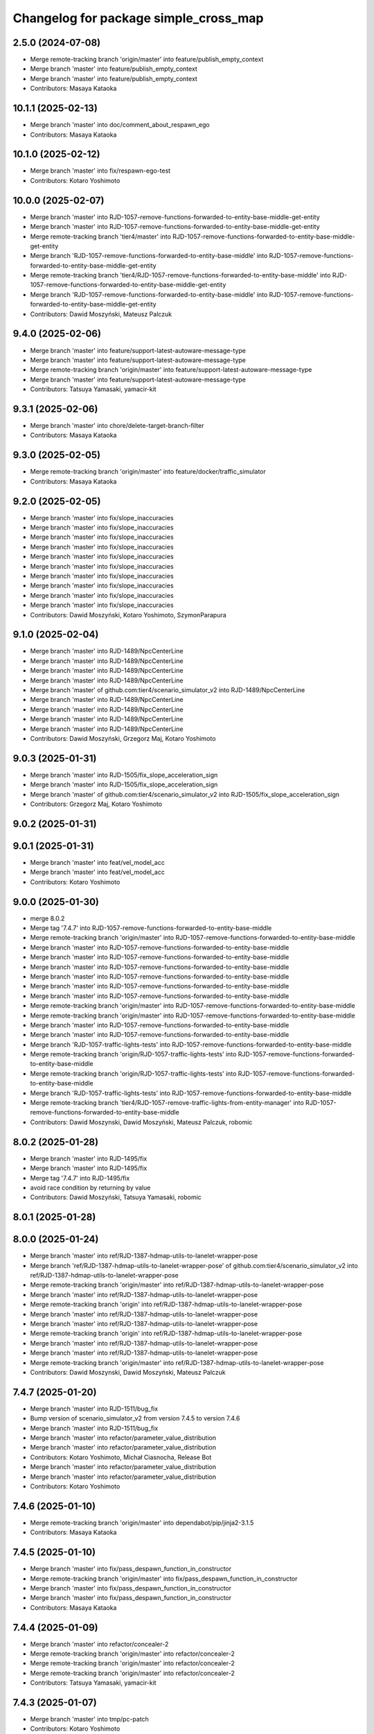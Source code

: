 ^^^^^^^^^^^^^^^^^^^^^^^^^^^^^^^^^^^^^^
Changelog for package simple_cross_map
^^^^^^^^^^^^^^^^^^^^^^^^^^^^^^^^^^^^^^

2.5.0 (2024-07-08)
------------------
* Merge remote-tracking branch 'origin/master' into feature/publish_empty_context
* Merge branch 'master' into feature/publish_empty_context
* Merge branch 'master' into feature/publish_empty_context
* Contributors: Masaya Kataoka

10.1.1 (2025-02-13)
-------------------
* Merge branch 'master' into doc/comment_about_respawn_ego
* Contributors: Masaya Kataoka

10.1.0 (2025-02-12)
-------------------
* Merge branch 'master' into fix/respawn-ego-test
* Contributors: Kotaro Yoshimoto

10.0.0 (2025-02-07)
-------------------
* Merge branch 'master' into RJD-1057-remove-functions-forwarded-to-entity-base-middle-get-entity
* Merge branch 'master' into RJD-1057-remove-functions-forwarded-to-entity-base-middle-get-entity
* Merge remote-tracking branch 'tier4/master' into RJD-1057-remove-functions-forwarded-to-entity-base-middle-get-entity
* Merge branch 'RJD-1057-remove-functions-forwarded-to-entity-base-middle' into RJD-1057-remove-functions-forwarded-to-entity-base-middle-get-entity
* Merge remote-tracking branch 'tier4/RJD-1057-remove-functions-forwarded-to-entity-base-middle' into RJD-1057-remove-functions-forwarded-to-entity-base-middle-get-entity
* Merge branch 'RJD-1057-remove-functions-forwarded-to-entity-base-middle' into RJD-1057-remove-functions-forwarded-to-entity-base-middle-get-entity
* Contributors: Dawid Moszyński, Mateusz Palczuk

9.4.0 (2025-02-06)
------------------
* Merge branch 'master' into feature/support-latest-autoware-message-type
* Merge branch 'master' into feature/support-latest-autoware-message-type
* Merge remote-tracking branch 'origin/master' into feature/support-latest-autoware-message-type
* Merge branch 'master' into feature/support-latest-autoware-message-type
* Contributors: Tatsuya Yamasaki, yamacir-kit

9.3.1 (2025-02-06)
------------------
* Merge branch 'master' into chore/delete-target-branch-filter
* Contributors: Masaya Kataoka

9.3.0 (2025-02-05)
------------------
* Merge remote-tracking branch 'origin/master' into feature/docker/traffic_simulator
* Contributors: Masaya Kataoka

9.2.0 (2025-02-05)
------------------
* Merge branch 'master' into fix/slope_inaccuracies
* Merge branch 'master' into fix/slope_inaccuracies
* Merge branch 'master' into fix/slope_inaccuracies
* Merge branch 'master' into fix/slope_inaccuracies
* Merge branch 'master' into fix/slope_inaccuracies
* Merge branch 'master' into fix/slope_inaccuracies
* Merge branch 'master' into fix/slope_inaccuracies
* Merge branch 'master' into fix/slope_inaccuracies
* Merge branch 'master' into fix/slope_inaccuracies
* Merge branch 'master' into fix/slope_inaccuracies
* Contributors: Dawid Moszyński, Kotaro Yoshimoto, SzymonParapura

9.1.0 (2025-02-04)
------------------
* Merge branch 'master' into RJD-1489/NpcCenterLine
* Merge branch 'master' into RJD-1489/NpcCenterLine
* Merge branch 'master' into RJD-1489/NpcCenterLine
* Merge branch 'master' into RJD-1489/NpcCenterLine
* Merge branch 'master' of github.com:tier4/scenario_simulator_v2 into RJD-1489/NpcCenterLine
* Merge branch 'master' into RJD-1489/NpcCenterLine
* Merge branch 'master' into RJD-1489/NpcCenterLine
* Merge branch 'master' into RJD-1489/NpcCenterLine
* Merge branch 'master' into RJD-1489/NpcCenterLine
* Contributors: Dawid Moszyński, Grzegorz Maj, Kotaro Yoshimoto

9.0.3 (2025-01-31)
------------------
* Merge branch 'master' into RJD-1505/fix_slope_acceleration_sign
* Merge branch 'master' into RJD-1505/fix_slope_acceleration_sign
* Merge branch 'master' of github.com:tier4/scenario_simulator_v2 into RJD-1505/fix_slope_acceleration_sign
* Contributors: Grzegorz Maj, Kotaro Yoshimoto

9.0.2 (2025-01-31)
------------------

9.0.1 (2025-01-31)
------------------
* Merge branch 'master' into feat/vel_model_acc
* Merge branch 'master' into feat/vel_model_acc
* Contributors: Kotaro Yoshimoto

9.0.0 (2025-01-30)
------------------
* merge 8.0.2
* Merge tag '7.4.7' into RJD-1057-remove-functions-forwarded-to-entity-base-middle
* Merge remote-tracking branch 'origin/master' into RJD-1057-remove-functions-forwarded-to-entity-base-middle
* Merge branch 'master' into RJD-1057-remove-functions-forwarded-to-entity-base-middle
* Merge branch 'master' into RJD-1057-remove-functions-forwarded-to-entity-base-middle
* Merge branch 'master' into RJD-1057-remove-functions-forwarded-to-entity-base-middle
* Merge branch 'master' into RJD-1057-remove-functions-forwarded-to-entity-base-middle
* Merge branch 'master' into RJD-1057-remove-functions-forwarded-to-entity-base-middle
* Merge branch 'master' into RJD-1057-remove-functions-forwarded-to-entity-base-middle
* Merge remote-tracking branch 'origin/master' into RJD-1057-remove-functions-forwarded-to-entity-base-middle
* Merge remote-tracking branch 'origin/master' into RJD-1057-remove-functions-forwarded-to-entity-base-middle
* Merge branch 'master' into RJD-1057-remove-functions-forwarded-to-entity-base-middle
* Merge branch 'master' into RJD-1057-remove-functions-forwarded-to-entity-base-middle
* Merge branch 'RJD-1057-traffic-lights-tests' into RJD-1057-remove-functions-forwarded-to-entity-base-middle
* Merge remote-tracking branch 'origin/RJD-1057-traffic-lights-tests' into RJD-1057-remove-functions-forwarded-to-entity-base-middle
* Merge remote-tracking branch 'origin/RJD-1057-traffic-lights-tests' into RJD-1057-remove-functions-forwarded-to-entity-base-middle
* Merge branch 'RJD-1057-traffic-lights-tests' into RJD-1057-remove-functions-forwarded-to-entity-base-middle
* Merge remote-tracking branch 'tier4/RJD-1057-remove-traffic-lights-from-entity-manager' into RJD-1057-remove-functions-forwarded-to-entity-base-middle
* Contributors: Dawid Moszynski, Dawid Moszyński, Mateusz Palczuk, robomic

8.0.2 (2025-01-28)
------------------
* Merge branch 'master' into RJD-1495/fix
* Merge branch 'master' into RJD-1495/fix
* Merge tag '7.4.7' into RJD-1495/fix
* avoid race condition by returning by value
* Contributors: Dawid Moszyński, Tatsuya Yamasaki, robomic

8.0.1 (2025-01-28)
------------------

8.0.0 (2025-01-24)
------------------
* Merge branch 'master' into ref/RJD-1387-hdmap-utils-to-lanelet-wrapper-pose
* Merge branch 'ref/RJD-1387-hdmap-utils-to-lanelet-wrapper-pose' of github.com:tier4/scenario_simulator_v2 into ref/RJD-1387-hdmap-utils-to-lanelet-wrapper-pose
* Merge remote-tracking branch 'origin/master' into ref/RJD-1387-hdmap-utils-to-lanelet-wrapper-pose
* Merge branch 'master' into ref/RJD-1387-hdmap-utils-to-lanelet-wrapper-pose
* Merge remote-tracking branch 'origin' into ref/RJD-1387-hdmap-utils-to-lanelet-wrapper-pose
* Merge branch 'master' into ref/RJD-1387-hdmap-utils-to-lanelet-wrapper-pose
* Merge branch 'master' into ref/RJD-1387-hdmap-utils-to-lanelet-wrapper-pose
* Merge remote-tracking branch 'origin' into ref/RJD-1387-hdmap-utils-to-lanelet-wrapper-pose
* Merge branch 'master' into ref/RJD-1387-hdmap-utils-to-lanelet-wrapper-pose
* Merge branch 'master' into ref/RJD-1387-hdmap-utils-to-lanelet-wrapper-pose
* Merge remote-tracking branch 'origin/master' into ref/RJD-1387-hdmap-utils-to-lanelet-wrapper-pose
* Contributors: Dawid Moszynski, Dawid Moszyński, Mateusz Palczuk

7.4.7 (2025-01-20)
------------------
* Merge branch 'master' into RJD-1511/bug_fix
* Bump version of scenario_simulator_v2 from version 7.4.5 to version 7.4.6
* Merge branch 'master' into RJD-1511/bug_fix
* Merge branch 'master' into refactor/parameter_value_distribution
* Merge branch 'master' into refactor/parameter_value_distribution
* Contributors: Kotaro Yoshimoto, Michał Ciasnocha, Release Bot

* Merge branch 'master' into refactor/parameter_value_distribution
* Merge branch 'master' into refactor/parameter_value_distribution
* Contributors: Kotaro Yoshimoto

7.4.6 (2025-01-10)
------------------
* Merge remote-tracking branch 'origin/master' into dependabot/pip/jinja2-3.1.5
* Contributors: Masaya Kataoka

7.4.5 (2025-01-10)
------------------
* Merge branch 'master' into fix/pass_despawn_function_in_constructor
* Merge remote-tracking branch 'origin/master' into fix/pass_despawn_function_in_constructor
* Merge branch 'master' into fix/pass_despawn_function_in_constructor
* Merge branch 'master' into fix/pass_despawn_function_in_constructor
* Contributors: Masaya Kataoka

7.4.4 (2025-01-09)
------------------
* Merge branch 'master' into refactor/concealer-2
* Merge remote-tracking branch 'origin/master' into refactor/concealer-2
* Merge remote-tracking branch 'origin/master' into refactor/concealer-2
* Merge remote-tracking branch 'origin/master' into refactor/concealer-2
* Contributors: Tatsuya Yamasaki, yamacir-kit

7.4.3 (2025-01-07)
------------------
* Merge branch 'master' into tmp/pc-patch
* Contributors: Kotaro Yoshimoto

7.4.2 (2025-01-07)
------------------

7.4.1 (2024-12-24)
------------------
* Merge remote-tracking branch 'origin/master' into fix/canonicalize_function
* Merge remote-tracking branch 'origin/master' into fix/canonicalize_function
* Contributors: Masaya Kataoka

7.4.0 (2024-12-23)
------------------
* Merge branch 'master' into RJD-1457/traffic_sink_refactor
* Merge branch 'master' into RJD-1457/traffic_sink_refactor
* Merge branch 'master' into RJD-1457/traffic_sink_refactor
* Merge branch 'master' into RJD-1457/traffic_sink_refactor
* Merge branch 'master' into RJD-1457/traffic_sink_refactor
* Merge branch 'master' into RJD-1457/traffic_sink_refactor
* Merge branch 'master' into RJD-1457/traffic_sink_refactor
* Merge branch 'master' into RJD-1457/traffic_sink_refactor
* Merge tag '6.0.1' into RJD-1457/traffic_sink_refactor
* Merge branch 'master' of https://github.com/tier4/scenario_simulator_v2 into feature/enable_specify_entity_type_in_autosink
* Merge branch 'master' into feature/enable_specify_entity_type_in_autosink
* Contributors: Masaya Kataoka, Michał Ciasnocha, robomic

7.3.5 (2024-12-20)
------------------
* Merge branch 'master' into refactor/concealer-1
* Merge branch 'master' into refactor/concealer-1
* Merge branch 'master' into refactor/concealer-1
* Merge remote-tracking branch 'origin/master' into refactor/concealer-1
* Merge remote-tracking branch 'origin/master' into refactor/concealer-1
* Merge remote-tracking branch 'origin/master' into refactor/concealer-1
* Merge remote-tracking branch 'origin/master' into refactor/concealer-1
* Merge remote-tracking branch 'origin/master' into refactor/concealer-1
* Contributors: Tatsuya Yamasaki, yamacir-kit

7.3.4 (2024-12-20)
------------------
* Merge branch 'master' into feature/is_in_intersection
* Merge remote-tracking branch 'origin/master' into feature/is_in_intersection
* Merge remote-tracking branch 'origin/master' into feature/is_in_intersection
* Contributors: Masaya Kataoka

7.3.3 (2024-12-18)
------------------

7.3.2 (2024-12-18)
------------------

7.3.1 (2024-12-17)
------------------
* Merge branch 'master' into fix/math-closest-point
* Merge branch 'master' into fix/math-closest-point
* Merge branch 'master' into fix/math-closest-point
* Merge branch 'master' into fix/math-closest-point
* Merge branch 'master' into fix/math-closest-point
* Contributors: Kotaro Yoshimoto

7.3.0 (2024-12-16)
------------------
* Merge branch 'master' into feature/multi-level-lanelet-support
* Merge branch 'master' into feature/multi-level-lanelet-support
* Merge branch 'master' into feature/multi-level-lanelet-support
* Merge branch 'master' into feature/multi-level-lanelet-support
* Merge branch 'master' into feature/multi-level-lanelet-support
* Contributors: Kotaro Yoshimoto, SzymonParapura

7.2.0 (2024-12-16)
------------------
* Merge branch 'master' into RJD-736/autoware_msgs_support_and_localization_sim_mode_support
* Merge remote-tracking branch 'origin/master' into RJD-736/autoware_msgs_support_and_localization_sim_mode_support
* Merge branch 'master' into RJD-736/autoware_msgs_support_and_localization_sim_mode_support
* Merge branch 'master' into RJD-736/autoware_msgs_support_and_localization_sim_mode_support
* Merge branch 'master' into RJD-736/autoware_msgs_support_and_localization_sim_mode_support
* Merge remote-tracking branch 'origin/master' into RJD-736/autoware_msgs_support_and_localization_sim_mode_support
* Merge remote-tracking branch 'origin/RJD-736/autoware_msgs_support' into RJD-736/autoware_msgs_support_and_localization_sim_mode_support
* Merge remote-tracking branch 'origin/RJD-736/autoware_msgs_support' into RJD-736/autoware_msgs_support_and_localization_sim_mode_support
* Merge remote-tracking branch 'origin/RJD-736/autoware_msgs_support' into RJD-736/autoware_msgs_support_and_localization_sim_mode_support
* Merge remote-tracking branch 'origin/RJD-736/autoware_msgs_support' into RJD-736/autoware_msgs_support_and_localization_sim_mode_support
* Merge remote-tracking branch 'origin/RJD-736/autoware_msgs_support' into RJD-736/autoware_msgs_support_and_localization_sim_mode_support
* Contributors: Tatsuya Yamasaki, yamacir-kit

7.1.0 (2024-12-16)
------------------
* Merge remote-tracking branch 'origin/master' into feature/time-to-collision-condition
* Merge branch 'master' into feature/time-to-collision-condition
* Merge remote-tracking branch 'origin/master' into feature/time-to-collision-condition
* Merge branch 'master' into feature/time-to-collision-condition
* Merge remote-tracking branch 'origin/master' into feature/time-to-collision-condition
* Merge remote-tracking branch 'origin/master' into feature/time-to-collision-condition
* Merge remote-tracking branch 'origin/master' into feature/time-to-collision-condition
* Merge remote-tracking branch 'origin/master' into feature/time-to-collision-condition
* Merge remote-tracking branch 'origin/master' into feature/time-to-collision-condition
* Merge branch 'master' into feature/time-to-collision-condition
* Merge remote-tracking branch 'origin/master' into feature/time-to-collision-condition
* Merge branch 'master' into feature/time-to-collision-condition
* Merge branch 'master' into feature/time-to-collision-condition
* Merge branch 'master' into feature/time-to-collision-condition
* Merge branch 'master' into feature/time-to-collision-condition
* Merge branch 'master' into feature/time-to-collision-condition
* Merge branch 'master' into feature/time-to-collision-condition
* Merge branch 'master' into feature/time-to-collision-condition
* Merge branch 'master' into feature/time-to-collision-condition
* Merge branch 'master' into feature/time-to-collision-condition
* Merge branch 'master' into feature/time-to-collision-condition
* Merge branch 'master' into feature/time-to-collision-condition
* Merge branch 'master' into feature/time-to-collision-condition
* Merge branch 'master' into feature/time-to-collision-condition
* Merge branch 'master' into feature/time-to-collision-condition
* Merge remote-tracking branch 'origin/master' into feature/time-to-collision-condition
* Merge branch 'master' into feature/time-to-collision-condition
* Merge remote-tracking branch 'origin/master' into feature/time-to-collision-condition
* Merge branch 'master' into feature/time-to-collision-condition
* Merge branch 'master' into feature/time-to-collision-condition
* Merge branch 'master' into feature/time-to-collision-condition
* Merge branch 'master' into feature/time-to-collision-condition
* Contributors: Tatsuya Yamasaki, yamacir-kit

7.0.4 (2024-12-13)
------------------
* Merge branch 'master' into fix/speed-condition/backward-compatibility
* Merge remote-tracking branch 'origin/master' into fix/speed-condition/backward-compatibility
* Contributors: Tatsuya Yamasaki, yamacir-kit

7.0.3 (2024-12-13)
------------------
* Merge branch 'master' into fix/request-enable-autoware-control
* Merge branch 'master' into fix/request-enable-autoware-control
* Merge branch 'master' into fix/request-enable-autoware-control
* Merge branch 'master' into fix/request-enable-autoware-control
* Contributors: Kotaro Yoshimoto

7.0.2 (2024-12-12)
------------------
* Merge branch 'master' into fix/snor-cloud-issue-8-1
* Merge branch 'master' into fix/snor-cloud-issue-8-1
* Merge branch 'master' into fix/snor-cloud-issue-8-1
* Merge branch 'master' into fix/snor-cloud-issue-8-1
* Contributors: Masaya Kataoka, Taiga

7.0.1 (2024-12-11)
------------------
* Merge branch 'master' into feature/act-starttrigger-optional
* Merge branch 'master' into feature/act-starttrigger-optional
* Contributors: Kotaro Yoshimoto, ぐるぐる

7.0.0 (2024-12-10)
------------------
* Merge remote-tracking branch 'origin/master' into RJD-736/autoware_msgs_support
* Merge remote-tracking branch 'origin/master' into RJD-736/autoware_msgs_support
* Merge branch 'master' into RJD-736/autoware_msgs_support
* Merge remote-tracking branch 'origin/master' into RJD-736/autoware_msgs_support
* Merge remote-tracking branch 'origin/master' into RJD-736/autoware_msgs_support
* Merge remote-tracking branch 'origin/master' into RJD-736/autoware_msgs_support
  # Conflicts:
  #	simulation/traffic_simulator/src/traffic_lights/traffic_light_publisher.cpp
* Merge remote-tracking branch 'origin/master' into RJD-736/autoware_msgs_support
* Merge remote-tracking branch 'origin/master' into RJD-736/autoware_msgs_support
* Merge remote-tracking branch 'origin/master' into RJD-736/autoware_msgs_support
* Merge remote-tracking branch 'origin/master' into RJD-736/autoware_msgs_support
* Merge remote-tracking branch 'origin/master' into RJD-736/autoware_msgs_support
* Merge remote-tracking branch 'origin/master' into RJD-736/autoware_msgs_support
  # Conflicts:
  #	external/concealer/include/concealer/autoware.hpp
  #	external/concealer/include/concealer/autoware_universe.hpp
  #	external/concealer/include/concealer/field_operator_application_for_autoware_universe.hpp
  #	external/concealer/src/autoware_universe.cpp
  #	external/concealer/src/field_operator_application_for_autoware_universe.cpp
* Merge branch 'master' into RJD-736/autoware_msgs_support
* Merge branch 'master' into RJD-736/autoware_msgs_support
* Merge branch 'master' into RJD-736/autoware_msgs_support
* Merge branch 'master' into RJD-736/autoware_msgs_support
* Merge branch 'master' into RJD-736/autoware_msgs_support
* Merge branch 'master' into RJD-736/autoware_msgs_support
* Merge remote-tracking branch 'origin/master' into RJD-736/autoware_msgs_support
* Merge remote-tracking branch 'origin/master' into RJD-736/autoware_msgs_support
* Merge remote-tracking branch 'origin/master' into RJD-736/autoware_msgs_support
* Merge branch 'master' into RJD-736/autoware_msgs_support
* Merge branch 'master' into RJD-736/autoware_msgs_support
* Merge remote-tracking branch 'origin' into RJD-736/autoware_msgs_support
* Merge remote-tracking branch 'origin/master' into RJD-736/autoware_msgs_support
* Merge remote-tracking branch 'origin/master' into RJD-736/autoware_msgs_support
* Merge remote-tracking branch 'origin/master' into RJD-736/autoware_msgs_support
* Merge remote-tracking branch 'origin/master' into RJD-736/autoware_msgs_support
* Merge remote-tracking branch 'origin/master' into RJD-736/autoware_msgs_support
* Merge remote-tracking branch 'origin/master' into RJD-736/autoware_msgs_support
* Merge remote-tracking branch 'origin/master' into RJD-736/autoware_msgs_support
* Contributors: Kotaro Yoshimoto, Masaya Kataoka, Michał Kiełczykowski

6.3.1 (2024-12-10)
------------------
* Merge branch 'master' into fix/sonor-cloud-issue-8-3
* Merge branch 'master' into fix/sonor-cloud-issue-8-3
* Contributors: Masaya Kataoka

6.3.0 (2024-12-10)
------------------
* Merge branch 'master' into feature/lane-change-everywhere
* Merge remote-tracking branch 'origin/master' into feature/lane-change-everywhere
* Merge remote-tracking branch 'origin/master' into feature/lane-change-everywhere
* Contributors: Kotaro Yoshimoto

6.2.5 (2024-12-09)
------------------
* Merge branch 'master' into fix/acc_by_slope
* Contributors: Kotaro Yoshimoto

6.2.4 (2024-12-09)
------------------
* Merge branch 'master' into refactor/speed-condition
* Merge branch 'master' into refactor/speed-condition
* Contributors: Tatsuya Yamasaki

6.2.3 (2024-12-05)
------------------
* Merge branch 'master' into fix/sonor-cloud-issue-8-2
* Contributors: Masaya Kataoka

6.2.2 (2024-12-04)
------------------
* Merge branch 'master' into refactor/distance-condition
* Merge remote-tracking branch 'origin/master' into refactor/distance-condition
* Contributors: Tatsuya Yamasaki, yamacir-kit

6.2.1 (2024-12-03)
------------------
* Merge branch 'master' into refactor/distance-condition-and-relative-distance-condition
* Contributors: Tatsuya Yamasaki

6.2.0 (2024-12-02)
------------------
* Merge branch 'master' into feature/relative-speed-condition
* Merge remote-tracking branch 'origin/master' into feature/relative-speed-condition
* Merge remote-tracking branch 'origin/master' into feature/relative-speed-condition
* Merge remote-tracking branch 'origin/master' into feature/relative-speed-condition
* Merge remote-tracking branch 'origin/master' into feature/relative-speed-condition
* Contributors: Tatsuya Yamasaki, yamacir-kit

6.1.3 (2024-11-29)
------------------
* Merge branch 'master' into RJD-1057-traffic-lights-tests
* Merge branch 'master' into RJD-1057-traffic-lights-tests
* Merge branch 'master' into RJD-1057-traffic-lights-tests
* Merge branch 'master' into RJD-1057-traffic-lights-tests
* Merge branch 'master' into RJD-1057-traffic-lights-tests
* Merge branch 'master' into RJD-1057-traffic-lights-tests
* Merge branch 'master' into RJD-1057-traffic-lights-tests
* Merge remote-tracking branch 'tier4/RJD-1057-traffic-lights-tests' into RJD-1057-traffic-lights-tests
* Merge branch 'master' into RJD-1057-traffic-lights-tests
* Merge remote-tracking branch 'tier4/master' into RJD-1057-traffic-lights-tests
* Merge branch 'master' into RJD-1057-traffic-lights-tests
* Merge remote-tracking branch 'tier4/RJD-1057-remove-traffic-lights-from-entity-manager' into RJD-1057-traffic-lights-tests
* Merge branch 'RJD-1057-remove-traffic-lights-from-entity-manager' into RJD-1057-traffic-lights-tests
* Merge branch 'RJD-1057-remove-traffic-lights-from-entity-manager' into RJD-1057-traffic-lights-tests
* Merge branch 'RJD-1057-remove-traffic-lights-from-entity-manager' into RJD-1057-traffic-lights-tests
* Contributors: Dawid Moszyński, Kotaro Yoshimoto, Mateusz Palczuk, Tatsuya Yamasaki

6.1.2 (2024-11-29)
------------------
* Merge branch 'master' into refactor/interpreter
* Contributors: Tatsuya Yamasaki

6.1.1 (2024-11-29)
------------------
* Merge branch 'master' of https://github.com/tier4/scenario_simulator_v2 into fix/sonarcloud_warning
* Merge branch 'master' into fix/sonarcloud_warning
* Merge branch 'master' into fix/sonarcloud_warning
* Contributors: Masaya Kataoka

6.1.0 (2024-11-29)
------------------

6.0.1 (2024-11-27)
------------------

6.0.0 (2024-11-27)
------------------
* Merge branch 'master' into refactor/add_routing_graph_argument
* Merge branch 'master' into refactor/add_routing_graph_argument
* Contributors: Kotaro Yoshimoto

5.5.0 (2024-11-27)
------------------

5.4.0 (2024-11-26)
------------------
* Merge branch 'master' into feature/shoulder_routing_graph
* Contributors: Kotaro Yoshimoto

5.3.4 (2024-11-21)
------------------
* Merge branch 'master' into fix/find_nearest_segment_index
* Contributors: Kotaro Yoshimoto

5.3.3 (2024-11-21)
------------------
* Merge branch 'master' into fix/sonor-cloud-issue-7
* Contributors: Masaya Kataoka

5.3.2 (2024-11-18)
------------------
* Merge branch 'master' into fix/interpreter/assign-route-action
* Merge branch 'master' into fix/interpreter/assign-route-action
* Contributors: Tatsuya Yamasaki

5.3.1 (2024-11-18)
------------------
* Merge branch 'master' into refactor/routing_graph
* Merge branch 'master' into refactor/routing_graph
* Contributors: Kotaro Yoshimoto

5.3.0 (2024-11-18)
------------------
* Merge branch 'master' into feature/manual_on_follow_trajectory_with_new_state
* Merge branch 'master' into feature/manual_on_follow_trajectory_with_new_state
* Merge branch 'master' into feature/manual_on_follow_trajectory_with_new_state
* Merge branch 'master' into feature/manual_on_follow_trajectory_with_new_state
* Merge remote-tracking branch 'origin/master' into feature/manual_on_follow_trajectory_with_new_state
* Merge remote-tracking branch 'origin/master' into feature/manual_on_follow_trajectory_with_new_state
* Merge branch 'master' into feature/manual_on_follow_trajectory
* Merge remote-tracking branch 'origin/master' into feature/manual_on_follow_trajectory
* Merge branch 'master' into feature/manual_on_follow_trajectory
* Merge branch 'master' into feature/manual_on_follow_trajectory
* Merge branch 'master' into feature/manual_on_follow_trajectory
* Merge branch 'master' into feature/manual_on_follow_trajectory
* Merge remote-tracking branch 'origin/feature/manual_on_follow_trajectory' into feature/manual_on_follow_trajectory
* Merge branch 'master' into feature/manual_on_follow_trajectory
* Contributors: Kotaro Yoshimoto, Tatsuya Yamasaki

5.2.3 (2024-11-18)
------------------

5.2.2 (2024-11-15)
------------------
* Merge branch 'master' into fix/sonor-cloud-issue-6
* Contributors: Taiga

5.2.1 (2024-11-14)
------------------
* Merge branch 'master' into RJD-1333/previous_following_lanelets
* Merge branch 'master' into RJD-1333/previous_following_lanelets
* Merge branch 'master' into RJD-1333/previous_following_lanelets
* Contributors: Grzegorz Maj

5.2.0 (2024-11-14)
------------------
* Merge branch 'master' into feature/by_object_type
* Merge branch 'master' into feature/by_object_type
* Merge branch 'master' into feature/by_object_type
* Merge branch 'master' into feature/by_object_type
* Contributors: Tatsuya Yamasaki

5.1.1 (2024-11-13)
------------------
* Merge branch 'master' into fix/sonor-cloud-issue-5
* Merge branch 'master' into fix/sonor-cloud-issue-5
* Merge branch 'master' into fix/sonor-cloud-issue-5
* Contributors: Masaya Kataoka, Taiga

5.1.0 (2024-11-12)
------------------
* Merge branch 'master' into feature/traffic_light_group
* Merge remote-tracking branch 'origin/master' into feature/traffic_light_group
  # Conflicts:
  #	simulation/simple_sensor_simulator/include/simple_sensor_simulator/sensor_simulation/sensor_simulation.hpp
  #	simulation/traffic_simulator/include/traffic_simulator/entity/entity_manager.hpp
  #	simulation/traffic_simulator/src/traffic_lights/traffic_light_publisher.cpp
* Merge branch 'master' into feature/traffic_light_group
* Merge branch 'master' into feature/traffic_light_group
* Merge branch 'master' into feature/traffic_light_group
* Merge branch 'master' into feature/traffic_light_group
* Merge branch 'master' into feature/traffic_light_group
* Merge branch 'master' into feature/traffic_light_group
* Contributors: Kotaro Yoshimoto

5.0.2 (2024-11-11)
------------------
* Merge branch 'master' into fix/sonor-cloud-issue
* Merge branch 'master' into fix/sonor-cloud-issue
* Contributors: Masaya Kataoka, Taiga

5.0.1 (2024-11-11)
------------------

5.0.0 (2024-11-08)
------------------
* Merge remote-tracking branch 'tier4/master' into RJD-1057-remove-traffic-lights-from-entity-manager
* Merge branch 'master' into RJD-1057-remove-traffic-lights-from-entity-manager
* Merge branch 'master' into RJD-1057-remove-traffic-lights-from-entity-manager
* Merge branch 'master' into RJD-1057-remove-traffic-lights-from-entity-manager
* Merge branch 'master' into RJD-1057-remove-traffic-lights-from-entity-manager
* Merge remote-tracking branch 'tier4/master' into RJD-1057-remove-traffic-lights-from-entity-manager
* Merge branch 'RJD-1057-base' into RJD-1057-remove-traffic-lights-from-entity-manager
* Merge branch 'RJD-1057-base' into RJD-1057-remove-traffic-lights-from-entity-manager
* Contributors: Dawid Moszyński, Kotaro Yoshimoto, Mateusz Palczuk

4.5.0 (2024-11-07)
------------------
* Merge branch 'master' into chore/extend-npc-matching-distance
* Merge branch 'master' into chore/extend-npc-matching-distance
* Contributors: Kotaro Yoshimoto

4.4.1 (2024-11-07)
------------------
* Merge branch 'master' into RJD-1336/fix_request_speed_change
* Merge branch 'master' into RJD-1336/fix_request_speed_change
* Merge branch 'RJD-1336/fix_request_speed_change' of github.com:tier4/scenario_simulator_v2 into RJD-1336/fix_request_speed_change
* Merge branch 'master' into RJD-1336/fix_request_speed_change
* Merge branch 'master' into RJD-1336/fix_request_speed_change
* Contributors: Michał Ciasnocha, robomic

4.4.0 (2024-11-07)
------------------
* Merge branch 'master' into fix/longitudinal_distance
* Merge branch 'master' into fix/longitudinal_distance
* Merge branch 'master' into fix/longitudinal_distance
* Merge branch 'master' into fix/longitudinal_distance
* Merge branch 'fix/longitudinal_distance' of github.com:tier4/scenario_simulator_v2 into fix/longitudinal_distance
* Merge branch 'master' into fix/longitudinal_distance
* Merge branch 'fix/longitudinal_distance' of github.com:tier4/scenario_simulator_v2 into fix/longitudinal_distance
* Merge branch 'master' into fix/longitudinal_distance
* Contributors: Masaya Kataoka, Michał Ciasnocha, robomic

4.3.27 (2024-11-07)
-------------------

4.3.26 (2024-11-06)
-------------------

4.3.25 (2024-11-05)
-------------------

4.3.24 (2024-11-01)
-------------------
* Merge branch 'master' into fix/remove-topic-logic
* Merge branch 'master' into fix/remove-topic-logic
* Contributors: Masaya Kataoka

4.3.23 (2024-11-01)
-------------------

4.3.22 (2024-10-31)
-------------------
* Merge branch 'master' into fix/improved-readability
* Contributors: Masaya Kataoka

4.3.21 (2024-10-31)
-------------------
* Merge branch 'master' into RJD-1337/getQuadraticAccelerationDuration
* Merge branch 'master' into RJD-1337/getQuadraticAccelerationDuration
* Merge branch 'master' into RJD-1337/getQuadraticAccelerationDuration
* Merge branch 'master' into RJD-1337/getQuadraticAccelerationDuration
* Contributors: Grzegorz Maj, Masaya Kataoka

4.3.20 (2024-10-31)
-------------------
* Merge branch 'master' into RJD-1335/requestSpeedChange
* Contributors: Grzegorz Maj

4.3.19 (2024-10-30)
-------------------

4.3.18 (2024-10-18)
-------------------
* Merge branch 'master' into feature/json/boost-json
* Merge branch 'master' into feature/json/boost-json
* Merge remote-tracking branch 'origin/master' into feature/json/boost-json
* Contributors: Kotaro Yoshimoto, f0reachARR, ぐるぐる

4.3.17 (2024-10-17)
-------------------
* Merge branch 'master' into fix/remove_warnings_from_sonarcloud
* Merge branch 'master' of https://github.com/tier4/scenario_simulator_v2 into fix/remove_warnings_from_sonarcloud
* Contributors: Masaya Kataoka

4.3.16 (2024-10-15)
-------------------

4.3.15 (2024-10-10)
-------------------
* Merge branch 'master' into feature/faster-compilation
* Merge remote-tracking branch 'origin/master' into feature/faster-compilation
* Merge branch 'master' into fix/RJD-1296-fix-random001-ego-issue
* Merge branch 'master' into fix/RJD-1296-fix-random001-ego-issue
* Merge branch 'master' into fix/RJD-1296-fix-random001-ego-issue
* Merge remote-tracking branch 'origin/master' into feature/faster-compilation
* Merge branch 'master' into feature/faster-compilation
* Merge branch 'master' into fix/RJD-1296-fix-random001-ego-issue
* Merge branch 'master' into fix/RJD-1296-fix-random001-ego-issue
* Merge remote-tracking branch 'origin/master' into feature/faster-compilation
* Merge branch 'master' into fix/RJD-1296-fix-random001-ego-issue
* Merge remote-tracking branch 'origin/master' into feature/faster-compilation
* Merge remote-tracking branch 'origin/master' into feature/faster-compilation
* Contributors: Dawid Moszyński, Shota Minami

4.3.14 (2024-10-10)
-------------------
* Merge branch 'master' of https://github.com/tier4/scenario_simulator_v2 into feature/joblist-update-stand-still-duration
* Merge branch 'master' into feature/joblist-update-stand-still-duration
* Contributors: Masaya Kataoka

4.3.13 (2024-10-09)
-------------------
* Merge branch 'master' into feature/use-autoware-state
* Merge branch 'master' into feature/use-autoware-state
* Merge branch 'master' into feature/use-autoware-state
* Merge branch 'master' into feature/use-autoware-state
* Contributors: Kotaro Yoshimoto

4.3.12 (2024-10-09)
-------------------

4.3.11 (2024-10-07)
-------------------
* Merge branch 'master' into feature/jpblist-update-traveled-distance
* Merge branch 'master' into feature/jpblist-update-traveled-distance
* Contributors: Masaya Kataoka

4.3.10 (2024-10-03)
-------------------

4.3.9 (2024-10-03)
------------------
* Merge branch 'master' into test/cmake_flag_with_debug_and_relwithdebinfo
* Contributors: Masaya Kataoka

4.3.8 (2024-10-02)
------------------
* Merge branch 'master' into 1377/isInLanelet
* Merge branch 'master' into 1377/isInLanelet
* Contributors: Grzegorz Maj, Masaya Kataoka

4.3.7 (2024-09-27)
------------------
* Merge branch 'master' into feature/sonar_cloud
* Merge branch 'master' of https://github.com/tier4/scenario_simulator_v2 into feature/sonar_cloud
* Contributors: Masaya Kataoka

4.3.6 (2024-09-27)
------------------

4.3.5 (2024-09-27)
------------------
* Merge branch 'master' into feature/lcov
* Contributors: Masaya Kataoka

4.3.4 (2024-09-27)
------------------
* Merge branch 'master' into RJD-1201/fix_quick_start
* Contributors: SzymonParapura

4.3.3 (2024-09-26)
------------------
* Merge branch 'master' into fix/acquire-position-action
* Merge branch 'master' into fix/acquire-position-action
* Merge branch 'master' into fix/acquire-position-action
* Merge remote-tracking branch 'origin/master' into fix/acquire-position-action
* Merge remote-tracking branch 'origin/master' into fix/acquire-position-action
* Merge remote-tracking branch 'origin/master' into fix/acquire-position-action
* Contributors: Tatsuya Yamasaki, yamacir-kit

4.3.2 (2024-09-24)
------------------
* Merge branch 'master' into fix/imu_frame
* Merge branch 'master' into fix/imu_frame
* Contributors: Kotaro Yoshimoto

4.3.1 (2024-09-19)
------------------
* Merge branch 'master' into fix/fix-eigen-variable-definition
* Merge branch 'master' into fix/fix-eigen-variable-definition
* Merge branch 'master' into fix/fix-eigen-variable-definition
* Merge branch 'master' into fix/fix-eigen-variable-definition
* Contributors: Masaya Kataoka

4.3.0 (2024-09-19)
------------------
* Merge branch 'master' into RJD-1201/documentation_update
* Contributors: SzymonParapura

4.2.9 (2024-09-19)
------------------
* Merge branch 'master' into RJD-1197/distance
* Merge branch 'master' into RJD-1197/distance
* resolve conflict
* Merge branch 'master' into RJD-1197/distance
* Contributors: Michał Ciasnocha, robomic

4.2.8 (2024-09-18)
------------------

4.2.7 (2024-09-13)
------------------

4.2.6 (2024-09-13)
------------------
* Merge branch 'master' into RJD-1197/pose_module
* Contributors: Masaya Kataoka

4.2.5 (2024-09-12)
------------------

4.2.4 (2024-09-12)
------------------

4.2.3 (2024-09-11)
------------------

4.2.2 (2024-09-10)
------------------
* Merge branch 'master' into RJD-1278/geometry-update
* Merge branch 'master' into RJD-1278/geometry-update
* Merge branch 'master' into RJD-1278/geometry-update
* Merge branch 'master' into RJD-1278/geometry-update
* Contributors: Masaya Kataoka, Michał Ciasnocha

4.2.1 (2024-09-10)
------------------

4.2.0 (2024-09-09)
------------------

4.1.1 (2024-09-03)
------------------
* Merge branch 'master' into fix/use-sim-time-for-real-time-factor-control
* Merge branch 'master' into fix/use-sim-time-for-real-time-factor-control
* Merge branch 'master' into fix/use-sim-time-for-real-time-factor-control
* Merge branch 'master' into fix/use-sim-time-for-real-time-factor-control
* Merge branch 'master' into fix/use-sim-time-for-real-time-factor-control
* Merge branch 'master' into fix/use-sim-time-for-real-time-factor-control
* Merge branch 'master' into fix/use-sim-time-for-real-time-factor-control
* Merge branch 'master' into fix/use-sim-time-for-real-time-factor-control
* Merge remote-tracking branch 'origin/master' into fix/use-sim-time-for-real-time-factor-control
* Merge branch 'master' into doc/RJD-1273-add-realtime-factor-doc
* Contributors: Dawid Moszynski, Dawid Moszyński, Kotaro Yoshimoto

4.1.0 (2024-09-03)
------------------
* Merge branch 'master' into RJD-1278/fix-line-segment
* Merge branch 'master' into RJD-1278/fix-line-segment
* Merge branch 'master' into RJD-1278/fix-line-segment
* Merge branch 'master' into RJD-1278/fix-1344-getIntersection2DSValue
* Merge branch 'master' into RJD-1278/fix-1343-isIntersect2D
* Contributors: Michał Ciasnocha

4.0.4 (2024-09-02)
------------------
* Merge branch 'master' into feature/simple_sensor_simulator_unit_tests_lidar
* Merge branch 'master' into feature/simple_sensor_simulator_unit_tests_lidar
* Merge branch 'master' into feature/simple_sensor_simulator_unit_tests_lidar
* Contributors: Masaya Kataoka, SzymonParapura

4.0.3 (2024-08-29)
------------------
* Merge remote-tracking branch 'origin/master' into RJD-1056-remove-npc-logic-started
* Merge branch 'RJD-1056-remove-current-time-step-time' into RJD-1057-base
* Merge branch 'ref/RJD-1053-set-update-canonicalized-entity-status' into RJD-1056-remove-npc-logic-started
* Merge branch 'RJD-1056-remove-npc-logic-started' into RJD-1057-base
* Merge branch 'RJD-1056-remove-current-time-step-time' into RJD-1057-base
* Merge branch 'ref/RJD-1053-set-update-canonicalized-entity-status' into RJD-1056-remove-npc-logic-started
* Merge branch 'ref/RJD-1053-set-update-canonicalized-entity-status' into RJD-1056-remove-npc-logic-started
* Contributors: DMoszynski, Dawid Moszynski, Mateusz Palczuk

4.0.2 (2024-08-28)
------------------
* Merge branch 'master' into RJD-1056-remove-current-time-step-time
* Merge branch 'master' into RJD-1056-remove-current-time-step-time
* Merge branch 'ref/RJD-1053-set-update-canonicalized-entity-status' into RJD-1056-remove-current-time-step-time
* Merge branch 'ref/RJD-1053-set-update-canonicalized-entity-status' into RJD-1056-remove-current-time-step-time
* Contributors: Dawid Moszyński, Mateusz Palczuk

4.0.1 (2024-08-28)
------------------
* Merge branch 'master' into fix/follow_trajectory
* Merge branch 'master' into fix/follow_trajectory
* Merge remote-tracking branch 'origin' into fix/follow_trajectory
* Contributors: Masaya Kataoka

4.0.0 (2024-08-27)
------------------
* Merge branch 'master' into ref/RJD-1053-set-update-canonicalized-entity-status
* Merge remote-tracking branch 'origin/master' into ref/RJD-1053-set-update-canonicalized-entity-status
* Merge branch 'master' into ref/RJD-1053-set-update-canonicalized-entity-status
* Merge branch 'master' into ref/RJD-1053-set-update-canonicalized-entity-status
* Merge branch 'master' into ref/RJD-1053-set-update-canonicalized-entity-status
* Merge branch 'master' into ref/RJD-1053-set-update-canonicalized-entity-status
* Merge branch 'master' into ref/RJD-1053-set-update-canonicalized-entity-status
* Merge branch 'master' into ref/RJD-1053-set-update-canonicalized-entity-status
* Merge branch 'master' into ref/RJD-1053-set-update-canonicalized-entity-status
* Merge branch 'master' into ref/RJD-1053-set-update-canonicalized-entity-status
* Merge branch 'master' into ref/RJD-1053-set-update-canonicalized-entity-status
* Merge branch 'ref/RJD-1053-implement-pose-utils' into ref/RJD-1053-set-update-canonicalized-entity-status
* Merge branch 'ref/RJD-1053-implement-pose-utils' into ref/RJD-1053-set-update-canonicalized-entity-status
* Contributors: DMoszynski, Dawid Moszynski, Dawid Moszyński, Mateusz Palczuk, Tatsuya Yamasaki

3.5.5 (2024-08-27)
------------------
* Merge branch 'master' into fix/distance-with-lane-change
* Merge branch 'master' into fix/distance-with-lane-change
* Merge branch 'master' into fix/distance-with-lane-change
* Merge branch 'master' into fix/distance-with-lane-change
* Contributors: Kotaro Yoshimoto

3.5.4 (2024-08-26)
------------------
* Merge branch 'master' into feature/use_workflow_dispatch_in_docker_build
* Merge branch 'master' into feature/use_workflow_dispatch_in_docker_build
* Merge remote-tracking branch 'origin/master' into feature/use_workflow_dispatch_in_docker_build
* Merge remote-tracking branch 'origin/master' into feature/trigger_docker_build_by_tag
* Contributors: Masaya Kataoka

3.5.3 (2024-08-26)
------------------
* Merge branch 'master' into RJD-1278/traffic_simulator-update
* Merge branch 'master' into RJD-1278/traffic_simulator-update
* Merge branch 'master' into RJD-1278/traffic_simulator-update
* Merge branch 'master' into RJD-1278/traffic_simulator-update
* Contributors: Michał Ciasnocha

3.5.2 (2024-08-23)
------------------
* Merge branch 'master' into fix/interpreter/user-defined-value-condition
* Merge branch 'master' into fix/interpreter/user-defined-value-condition
* Merge remote-tracking branch 'origin/master' into fix/interpreter/user-defined-value-condition
* Contributors: Tatsuya Yamasaki, yamacir-kit

3.5.1 (2024-08-22)
------------------
* Merge branch 'master' into feat/RJD-1283-add-traffic-controller-visualization
* Merge branch 'master' into feat/RJD-1283-add-traffic-controller-visualization
* Merge branch 'master' into feat/RJD-1283-add-traffic-controller-visualization
* Merge branch 'master' into feat/RJD-1283-add-traffic-controller-visualization
* Contributors: Dawid Moszyński, Tatsuya Yamasaki

3.5.0 (2024-08-21)
------------------
* Merge branch 'master' into relative-clearance-condition
* Merge branch 'master' into relative-clearance-condition
* Merge branch 'master' into relative-clearance-condition
* Merge branch 'master' into relative-clearance-condition
* Merge remote-tracking branch 'origin/master' into relative-clearance-condition
* Merge remote-tracking branch 'origin/master' into relative-clearance-condition
* Merge remote-tracking branch 'origin/relative-clearance-condition' into relative-clearance-condition
* Merge branch 'master' into relative-clearance-condition
* Merge remote-tracking branch 'origin/master' into relative-clearance-condition
* Contributors: Kotaro Yoshimoto, Tatsuya Yamasaki

3.4.4 (2024-08-20)
------------------

3.4.3 (2024-08-19)
------------------

3.4.2 (2024-08-05)
------------------
* Merge commit 'c1cab6eb1ece2df58982f50a78fef5a5ecaa7234' into doc/longitudinal-control
* Merge branch 'master' into feat/RJD-1199-add-imu-sensor-to-simple-sensor-simulator
* Merge branch 'master' into feat/RJD-1199-add-imu-sensor-to-simple-sensor-simulator
* Merge branch 'master' into feat/RJD-1199-add-imu-sensor-to-simple-sensor-simulator
* Merge branch 'master' into feat/RJD-1199-add-imu-sensor-to-simple-sensor-simulator
* Merge branch 'master' into doc/longitudinal-control
* Merge branch 'master' into doc/longitudinal-control
* Merge branch 'master' into feat/RJD-1199-add-imu-sensor-to-simple-sensor-simulator
* Merge branch 'master' into doc/longitudinal-control
* Merge branch 'master' into feat/RJD-1199-add-imu-sensor-to-simple-sensor-simulator
* Contributors: Masaya Kataoka, SzymonParapura, koki suzuki

3.4.1 (2024-07-30)
------------------
* Merge branch 'master' into doc/open_scenario_support
* Contributors: Tatsuya Yamasaki

3.4.0 (2024-07-26)
------------------

3.3.0 (2024-07-23)
------------------
* Merge branch 'master' into feature/interpreter/entity_selection
* Merge branch 'master' into feature/interpreter/entity_selection
* Merge branch 'master' into feature/interpreter/entity_selection
* Merge branch 'master' into feature/interpreter/entity_selection
* Contributors: Tatsuya Yamasaki

3.2.0 (2024-07-18)
------------------
* Merge remote-tracking branch 'origin/master' into fix/spawn_position_of_map_pose
* Contributors: Masaya Kataoka

3.1.0 (2024-07-16)
------------------
* Merge branch 'master' into autoware_lanelet2_extension
* Merge branch 'master' into autoware_lanelet2_extension
* Contributors: Tatsuya Yamasaki

3.0.3 (2024-07-12)
------------------
* Merge branch 'master' into test/synchronized-action-kashiwanoha-map
* Contributors: Masaya Kataoka

3.0.2 (2024-07-11)
------------------

3.0.1 (2024-07-10)
------------------
* Merge branch 'master' into feature/docker_tag
* Contributors: Tatsuya Yamasaki

3.0.0 (2024-07-10)
------------------
* Merge branch 'master' into ref/RJD-1053-implement-pose-utils
* Merge branch 'master' into ref/RJD-1053-implement-pose-utils
* Merge branch 'master' into ref/RJD-1053-implement-pose-utils
* Merge remote-tracking branch 'origin/master' into ref/RJD-1053-implement-pose-utils
* Contributors: DMoszynski, Dawid Moszynski, Masaya Kataoka

2.6.0 (2024-07-08)
------------------
* Bump version of scenario_simulator_v2 from version 2.4.2 to version 2.5.0
* Merge remote-tracking branch 'origin/master' into feature/publish_empty_context
* Merge branch 'master' into feature/publish_empty_context
* Merge branch 'master' into feature/publish_empty_context
* Contributors: Masaya Kataoka, Release Bot

2.4.2 (2024-07-08)
------------------

2.4.1 (2024-07-05)
------------------

2.4.0 (2024-07-01)
------------------

2.3.0 (2024-06-28)
------------------
* Merge pull request `#1234 <https://github.com/tier4/scenario_simulator_v2/issues/1234>`_ from tier4/feature/synchronized_action
  Feature/synchronized action
* bump simple_cross_map package version
* Bump version of simple_cross_map from version 2.1.7 to version 2.2.0
* Update version to 2.1.7 in package.xml
* Update version number to 2.1.6 in package.xml
* Update target lanelet poses in synchronized_action.cpp
* Update version number to 2.1.1 in package.xml
* fix comment and bump version package
* Update version number to 2.0.2
* Update version number to 2.0.0 in package.xml
* Update package version and refactor reachPosition method
* Update package version and fix const correctness in entity manager and entity base
* Add pointcloud_map.pcd to simple_cross_map
* Add map package for simple cross map
* Contributors: Masaya Kataoka, hakuturu583, koki suzuki
